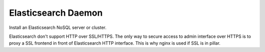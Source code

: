 Elasticsearch Daemon
====================

Install an Elasticsearch NoSQL server or cluster.

Elasticsearch don't support HTTP over SSL/HTTPS.
The only way to secure access to admin interface over HTTPS is to proxy
a SSL frontend in front of Elasticsearch HTTP interface.
This is why nginx is used if SSL is in pillar.

